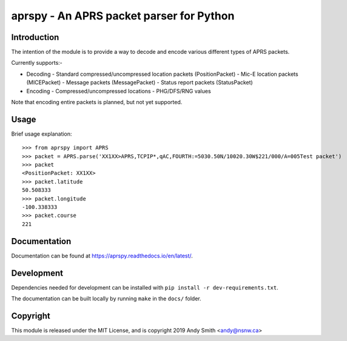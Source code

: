 =========================================
aprspy - An APRS packet parser for Python
=========================================

|version| |license| |build| |docs| |issues| |coverage-status|

Introduction
------------

The intention of the module is to provide a way to decode and encode various different types of APRS packets.

Currently supports:-

- Decoding
  - Standard compressed/uncompressed location packets (PositionPacket)
  - Mic-E location packets (MICEPacket)
  - Message packets (MessagePacket)
  - Status report packets (StatusPacket)

- Encoding
  - Compressed/uncompressed locations
  - PHG/DFS/RNG values

Note that encoding entire packets is planned, but not yet supported.

Usage
-----

Brief usage explanation::

   >>> from aprspy import APRS
   >>> packet = APRS.parse('XX1XX>APRS,TCPIP*,qAC,FOURTH:=5030.50N/10020.30W$221/000/A=005Test packet')
   >>> packet
   <PositionPacket: XX1XX>
   >>> packet.latitude
   50.508333
   >>> packet.longitude
   -100.338333
   >>> packet.course
   221

Documentation
-------------

Documentation can be found at https://aprspy.readthedocs.io/en/latest/.

Development
-----------

Dependencies needed for development can be installed with ``pip install -r dev-requirements.txt``.

The documentation can be built locally by running ``make`` in the ``docs/`` folder.

Copyright
---------

This module is released under the MIT License, and is copyright 2019 Andy Smith <andy@nsnw.ca>

.. |version| image:: https://img.shields.io/pypi/v/aprspy.svg
   :target: https://pypi.python.org/pypi/aprspy
.. |issues| image:: https://img.shields.io/github/issues/nsnw/aprspy.svg
   :target: https://github.com/nsnw/aprspy/issues
.. |license| image:: https://img.shields.io/pypi/l/aprspy.svg
   :target: https://github.com/nsnw/aprspy/blob/master/COPYING
.. |build| image:: https://travis-ci.org/nsnw/aprspy.svg?branch=master
   :target: https://travis-ci.org/nsnw/aprspy
.. |coverage-status| image:: https://coveralls.io/repos/github/nsnw/aprspy/badge.svg?branch=master
   :target: https://coveralls.io/github/nsnw/aprspy?branch=master  
.. |docs| image:: https://readthedocs.org/projects/aprspy/badge/?version=latest
   :target: https://aprspy.readthedocs.io/en/latest/?badge=latest

